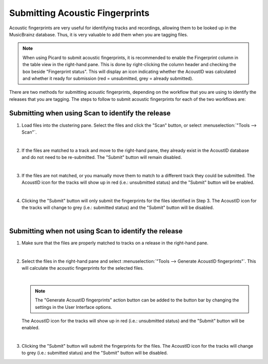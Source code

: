 .. MusicBrainz Picard Documentation Project
.. Prepared in 2020 by Bob Swift (bswift@rsds.ca)
.. This MusicBrainz Picard User Guide is licensed under CC0 1.0
.. A copy of the license is available at https://creativecommons.org/publicdomain/zero/1.0

Submitting Acoustic Fingerprints
================================

.. index::
   single: AcoustID; submitting
   single: acoustic fingerprint; submitting
   single: fingerprint; submitting

Acoustic fingerprints are very useful for identifying tracks and recordings, allowing them to be
looked up in the MusicBrainz database. Thus, it is very valuable to add them when you are tagging
files.

.. note::

   When using Picard to submit acoustic fingerprints, it is recommended to enable the Fingerprint
   column in the table view in the right-hand pane.  This is done by right-clicking the column header
   and checking the box beside "Fingerprint status".  This will display an icon indicating whether the
   AcoustID was calculated and whether it ready for submission (red = unsubmitted, grey = already
   submitted).

There are two methods for submitting acoustic fingerprints, depending on the workflow that you are
using to identify the releases that you are tagging.  The steps to follow to submit acoustic
fingerprints for each of the two workflows are:

Submitting when using Scan to identify the release
--------------------------------------------------

1. Load files into the clustering pane.  Select the files and click the "Scan" button, or select
   :menuselection:`"Tools --> Scan"`.

   .. image:: images/submit_acoustid_1.png
      :width: 100%

   |

2. If the files are matched to a track and move to the right-hand pane, they already exist in the
   AcoustID database and do not need to be re-submitted.  The "Submit" button will remain disabled.

   .. image:: images/submit_acoustid_2.png
      :width: 100%

   |

3. If the files are not matched, or you manually move them to match to a different track they could
   be submitted.  The AcoustID icon for the tracks will show up in red (i.e.: unsubmitted status) and
   the "Submit" button will be enabled.

   .. image:: images/submit_acoustid_3.png
      :width: 100%

   |

4. Clicking the "Submit" button will only submit the fingerprints for the files identified in Step 3.
   The AcoustID icon for the tracks will change to grey (i.e.: submitted status) and the "Submit"
   button will be disabled.

   .. image:: images/submit_acoustid_4.png
      :width: 100%

   |


Submitting when not using Scan to identify the release
------------------------------------------------------

1. Make sure that the files are properly matched to tracks on a release in the right-hand pane.

   .. image:: images/submit_acoustid_5.png
      :width: 100%

   |

2. Select the files in the right-hand pane and select :menuselection:`"Tools --> Generate AcoustID fingerprints"`.
   This will calculate the acoustic fingerprints for the selected files.

   .. image:: images/submit_acoustid_6.png
      :width: 100%

   |

   .. note::

      The "Generate AcoustID fingerprints" action button can be added to the button bar by changing the settings
      in the User Interface options.

   The AcoustID icon for the tracks will show up in red (i.e.: unsubmitted status) and the "Submit" button will
   be enabled.

   .. image:: images/submit_acoustid_7.png
      :width: 100%

   |

3. Clicking the "Submit" button will submit the fingerprints for the files. The AcoustID icon for the tracks will
   change to grey (i.e.: submitted status) and the "Submit" button will be disabled.

   .. image:: images/submit_acoustid_8.png
      :width: 100%
